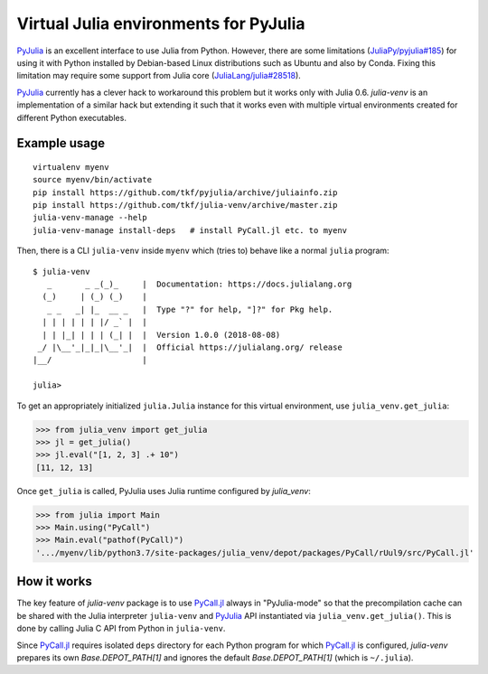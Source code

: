 Virtual Julia environments for PyJulia
======================================

|build-status| |coveralls|

PyJulia_ is an excellent interface to use Julia from Python.  However,
there are some limitations (`JuliaPy/pyjulia#185`_) for using it with
Python installed by Debian-based Linux distributions such as Ubuntu
and also by Conda.  Fixing this limitation may require some support
from Julia core (`JuliaLang/julia#28518`_).

PyJulia_ currently has a clever hack to workaround this problem but it
works only with Julia 0.6.  `julia-venv` is an implementation of a
similar hack but extending it such that it works even with multiple
virtual environments created for different Python executables.

.. _JuliaLang/julia#28518: https://github.com/JuliaLang/julia/issues/28518
.. _JuliaPy/pyjulia#185: https://github.com/JuliaPy/pyjulia/issues/185
.. _PyJulia: https://github.com/JuliaPy/pyjulia


Example usage
-------------

::

   virtualenv myenv
   source myenv/bin/activate
   pip install https://github.com/tkf/pyjulia/archive/juliainfo.zip
   pip install https://github.com/tkf/julia-venv/archive/master.zip
   julia-venv-manage --help
   julia-venv-manage install-deps   # install PyCall.jl etc. to myenv

Then, there is a CLI ``julia-venv`` inside ``myenv`` which (tries to)
behave like a normal ``julia`` program::

   $ julia-venv
      _       _ _(_)_     |  Documentation: https://docs.julialang.org
     (_)     | (_) (_)    |
      _ _   _| |_  __ _   |  Type "?" for help, "]?" for Pkg help.
     | | | | | | |/ _` |  |
     | | |_| | | | (_| |  |  Version 1.0.0 (2018-08-08)
    _/ |\__'_|_|_|\__'_|  |  Official https://julialang.org/ release
   |__/                   |

   julia>


To get an appropriately initialized ``julia.Julia`` instance for this
virtual environment, use ``julia_venv.get_julia``:

>>> from julia_venv import get_julia
>>> jl = get_julia()
>>> jl.eval("[1, 2, 3] .+ 10")
[11, 12, 13]

Once ``get_julia`` is called, PyJulia uses Julia runtime configured by
`julia_venv`:

>>> from julia import Main
>>> Main.using("PyCall")
>>> Main.eval("pathof(PyCall)")
'.../myenv/lib/python3.7/site-packages/julia_venv/depot/packages/PyCall/rUul9/src/PyCall.jl'


How it works
------------

The key feature of `julia-venv` package is to use `PyCall.jl`_ always
in "PyJulia-mode" so that the precompilation cache can be shared with
the Julia interpreter ``julia-venv`` and PyJulia_ API instantiated via
``julia_venv.get_julia()``.  This is done by calling Julia C API from
Python in ``julia-venv``.

Since `PyCall.jl`_ requires isolated ``deps`` directory for each
Python program for which `PyCall.jl`_ is configured, `julia-venv`
prepares its own `Base.DEPOT_PATH[1]` and ignores the default
`Base.DEPOT_PATH[1]` (which is ``~/.julia``).

.. _PyCall.jl: https://github.com/JuliaPy/PyCall.jl

.. budges

.. |build-status|
   image:: https://travis-ci.org/tkf/julia-venv.svg?branch=master
   :target: https://travis-ci.org/tkf/julia-venv
   :alt: Build Status

.. |coveralls|
   image:: https://coveralls.io/repos/github/tkf/julia-venv/badge.svg?branch=master
   :target: https://coveralls.io/github/tkf/julia-venv?branch=master
   :alt: Test Coverage
